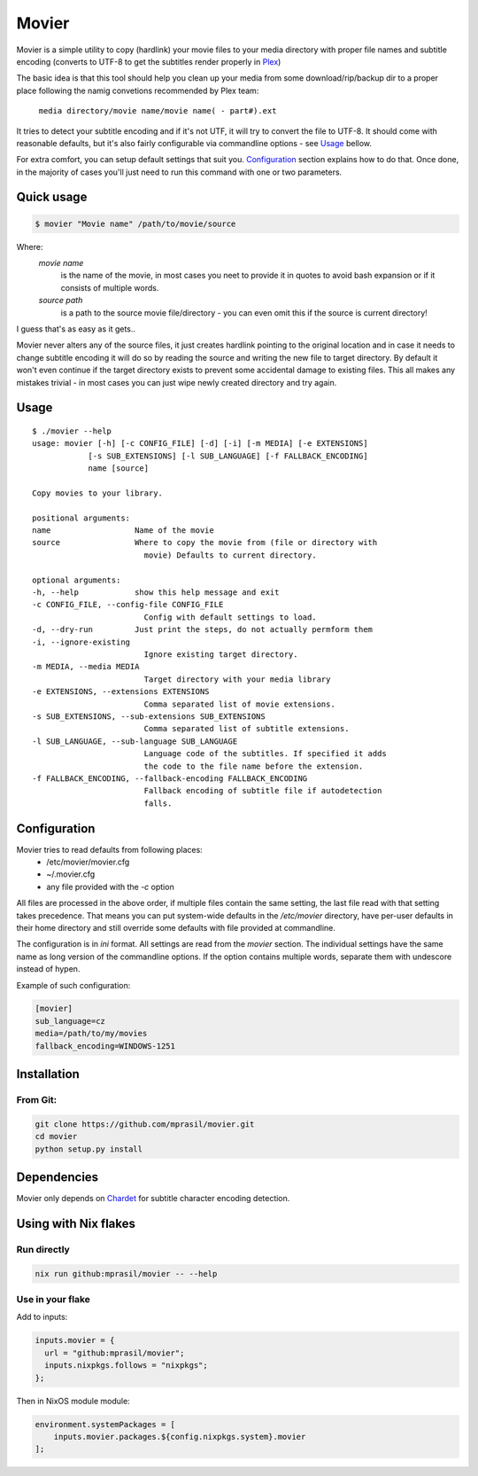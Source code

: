 ======
Movier
======

Movier is a simple utility to copy (hardlink) your movie files to your media directory with proper file names and subtitle encoding (converts to UTF-8 to get the subtitles render properly in Plex_)

.. _Plex: https://plex.tv/

The basic idea is that this tool should help you clean up your media from some download/rip/backup dir to a proper place following the namig convetions recommended by Plex team:

    ``media directory/movie name/movie name( - part#).ext``

It tries to detect your subtitle encoding and if it's not UTF, it will try to convert the file to UTF-8. It should come with reasonable defaults, but it's also fairly configurable via commandline options - see Usage_ bellow.

For extra comfort, you can setup default settings that suit you. Configuration_ section explains how to do that. Once done, in the majority of cases you'll just need to run this command with one or two parameters.

Quick usage
===========

.. code-block:: bash

    $ movier "Movie name" /path/to/movie/source

Where:
    *movie name* 
        is the name of the movie, in most cases you neet to provide it in quotes to avoid bash expansion or if it consists  of multiple words.
    *source path*
        is a path to the source movie file/directory - you can even omit this if the source is current directory!

I guess that's as easy as it gets..

Movier never alters any of the source files, it just creates hardlink pointing to the original location and in case it needs to change subtitle encoding it will do so by reading the source and writing the new file to target directory. By default it won't even continue if the target directory exists to prevent some accidental damage to existing files. This all makes any mistakes trivial - in most cases you can just wipe newly created directory and try again.

Usage
=====

:: 

    $ ./movier --help
    usage: movier [-h] [-c CONFIG_FILE] [-d] [-i] [-m MEDIA] [-e EXTENSIONS]
                [-s SUB_EXTENSIONS] [-l SUB_LANGUAGE] [-f FALLBACK_ENCODING]
                name [source]

    Copy movies to your library.

    positional arguments:
    name                  Name of the movie
    source                Where to copy the movie from (file or directory with
                            movie) Defaults to current directory.

    optional arguments:
    -h, --help            show this help message and exit
    -c CONFIG_FILE, --config-file CONFIG_FILE
                            Config with default settings to load.
    -d, --dry-run         Just print the steps, do not actually permform them
    -i, --ignore-existing
                            Ignore existing target directory.
    -m MEDIA, --media MEDIA
                            Target directory with your media library
    -e EXTENSIONS, --extensions EXTENSIONS
                            Comma separated list of movie extensions.
    -s SUB_EXTENSIONS, --sub-extensions SUB_EXTENSIONS
                            Comma separated list of subtitle extensions.
    -l SUB_LANGUAGE, --sub-language SUB_LANGUAGE
                            Language code of the subtitles. If specified it adds
                            the code to the file name before the extension.
    -f FALLBACK_ENCODING, --fallback-encoding FALLBACK_ENCODING
                            Fallback encoding of subtitle file if autodetection
                            falls.

Configuration
=============

Movier tries to read defaults from following places:
 * /etc/movier/movier.cfg
 * ~/.movier.cfg
 * any file provided with the `-c` option

All files are processed in the above order, if multiple files contain the same setting, the last file read with that setting takes precedence. That means you can put system-wide defaults in the `/etc/movier` directory, have per-user defaults in their home directory and still override some defaults with file provided at commandline.

The configuration is in `ini` format. All settings are read from the *movier* section. The individual settings have the same name as long version of the commandline options. If the option contains multiple words, separate them with undescore instead of hypen.

Example of such configuration:

.. code-block:: ini

    [movier]
    sub_language=cz
    media=/path/to/my/movies
    fallback_encoding=WINDOWS-1251


Installation
============

From Git:
---------

.. code-block:: bash

    git clone https://github.com/mprasil/movier.git
    cd movier
    python setup.py install

Dependencies
============

Movier only depends on Chardet_ for subtitle character encoding detection.

.. _Chardet: https://github.com/chardet/chardet

Using with Nix flakes
=====================

Run directly
------------

.. code-block:: bash

    nix run github:mprasil/movier -- --help

Use in your flake
-----------------

Add to inputs:

.. code-block:: nix

    inputs.movier = {
      url = "github:mprasil/movier";
      inputs.nixpkgs.follows = "nixpkgs";
    };

Then in NixOS module module:

.. code-block:: nix

    environment.systemPackages = [
        inputs.movier.packages.${config.nixpkgs.system}.movier
    ];
